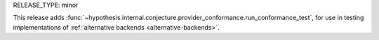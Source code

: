 RELEASE_TYPE: minor

This release adds :func:`~hypothesis.internal.conjecture.provider_conformance.run_conformance_test`, for use in testing implementations of :ref:`alternative backends <alternative-backends>`.
